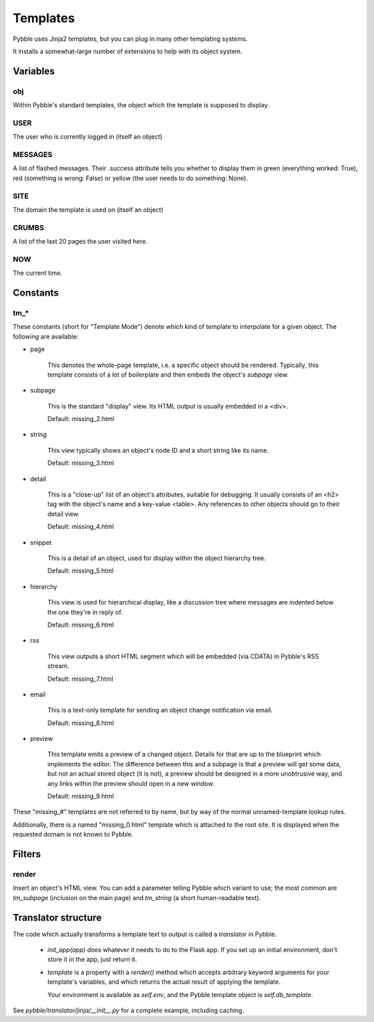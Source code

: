 Templates
#########

Pybble uses Jinja2 templates, but you can plug in many other templating
systems.

It installs a somewhat-large number of extensions to help with its object
system.

Variables
=========

obj
~~~

Within Pybble's standard templates, the object which the template is supposed
to display.

USER
~~~~

The user who is currently logged in (itself an object)

MESSAGES
~~~~~~~~

A list of flashed messages. Their .success attribute tells you whether to
display them in green (everything worked: True), red (something is wrong:
False) or yellow (the user needs to do something: None).

SITE
~~~~

The domain the template is used on (itself an object)

CRUMBS
~~~~~~

A list of the last 20 pages the user visited here.

NOW
~~~

The current time.

Constants
=========

tm_*
~~~~

These constants (short for "Template Mode") denote which kind of template
to interpolate for a given object. The following are available:

* page

	This denotes the whole-page template, i.e. a specific object should be
	rendered. Typically, this template consists of a lot of boilerplate and
	then embeds the object's `subpage` view.
	
* subpage

	This is the standard "display" view. Its HTML output is usually
	embedded in a <div>.

	Default: missing_2.html

* string

	This view typically shows an object's node ID and a short string like
	its name.

	Default: missing_3.html

* detail

	This is a "close-up" list of an object's attributes, suitable for
	debugging. It usually consists of an <h2> tag with the object's name
	and a key-value <table>. Any references to other objects should go to
	their detail view.
	
	Default: missing_4.html
	
* snippet

	This is a detail of an object, used for display within the object
	hierarchy tree.

	Default: missing_5.html

* hierarchy

	This view is used for hierarchical display, like a discussion tree
	where messages are indented below the one they're in reply of.

	Default: missing_6.html

* rss

	This view outputs a short HTML segment which will be embedded
	(via CDATA) in Pybble's RSS stream.

	Default: missing_7.html

* email

	This is a text-only template for sending an object change notification
	via email.

	Default: missing_8.html

* preview

	This template emits a preview of a changed object. Details for that are
	up to the blueprint which implements the editor. The difference between
	this and a subpage is that a preview will get some data, but not an
	actual stored object (it is not), a preview should be designed in a more
	unobtrusive way, and any links within the preview should open in a new
	window.

	Default: missing_9.html

These "missing_#" templates are not referred to by name, but by way of the
normal unnamed-template lookup rules.

Additionally, there is a named "missing_0.html" template which is attached
to the root site. It is displayed when the requested domain is not known to
Pybble.

Filters
=======

render
~~~~~~

Insert an object's HTML view. You can add a parameter telling Pybble which
variant to use; the most common are `tm_subpage` (inclusion on the main
page) and `tm_string` (a short human-readable text).

Translator structure
====================

The code which actually transforms a template text to output is called a
`translator` in Pybble.

	*	`init_app(app)` does whatever it needs to do to the Flask app.
		If you set up an initial environment, don't store it in the app,
		just return it.
	
	*	`template` is a property with a `render()` method which accepts
		arbitrary keyword arguments for your template's variables, and
		which returns the actual result of applying the template.

		Your environment is available as `self.env`, and the Pybble
		template object is `self.db_template`.

See `pybble/translator/jinja/__init__.py` for a complete example, including
caching.

